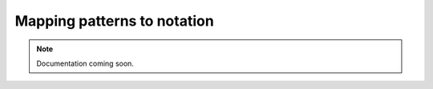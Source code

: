Mapping patterns to notation
============================

..  note::

    Documentation coming soon.
